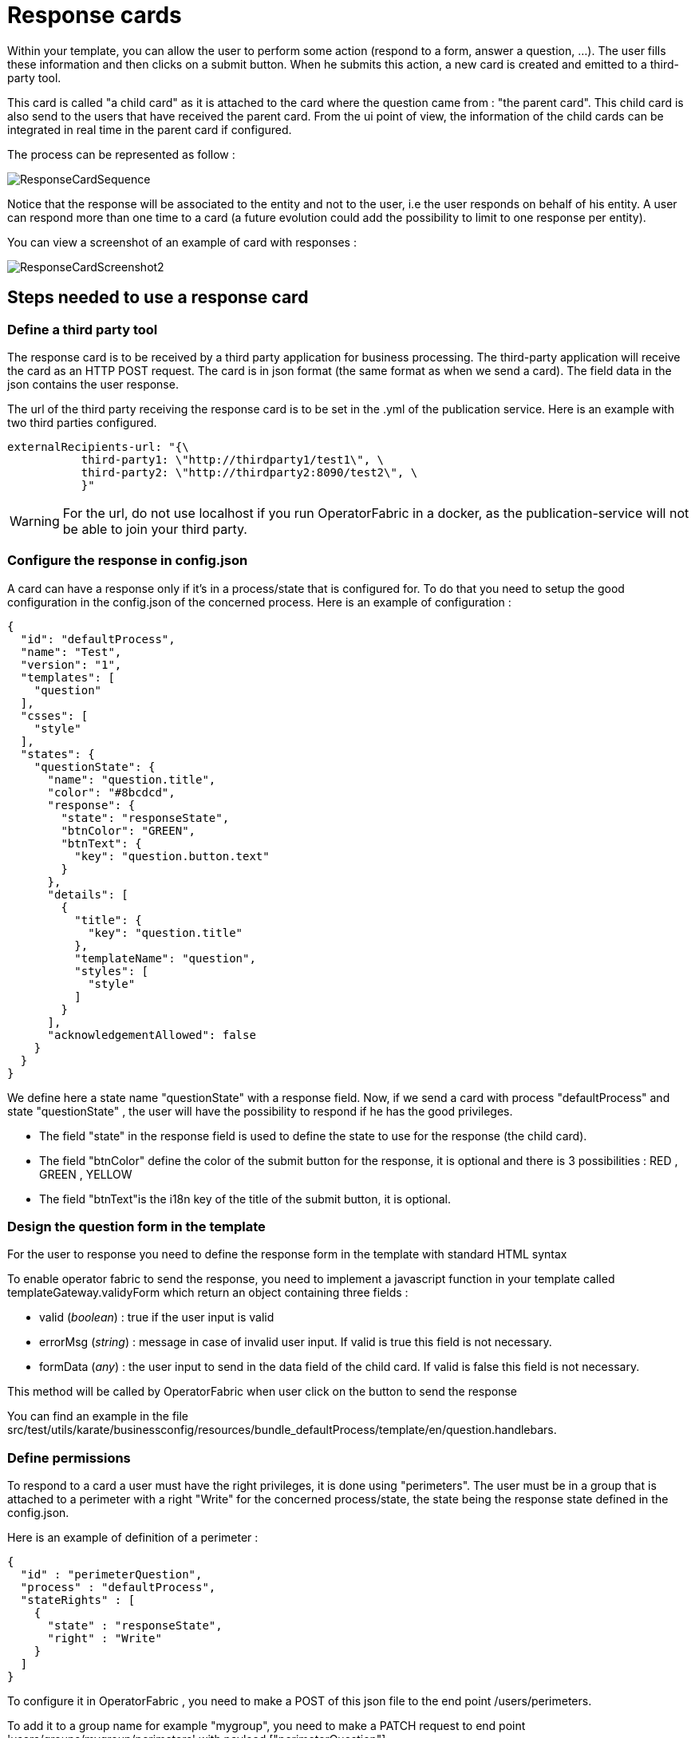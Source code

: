 // Copyright (c) 2018-2020 RTE (http://www.rte-france.com)
// See AUTHORS.txt
// This document is subject to the terms of the Creative Commons Attribution 4.0 International license.
// If a copy of the license was not distributed with this
// file, You can obtain one at https://creativecommons.org/licenses/by/4.0/.
// SPDX-License-Identifier: CC-BY-4.0

[[response_cards]]
= Response cards

Within your template, you can allow the user to perform some action (respond to a form, answer a question, ...). The user fills these information and then clicks on a submit button. When he submits this action, a new card is created and emitted to a third-party tool.

This card is called "a child card" as it is attached to the card where the question came from : "the parent card". This child card is also send to the users that have received the parent card. From the ui point of view, the information of the child cards can be integrated in real time in the parent card if configured. 

The process can be represented as follow : 

image::ResponseCardSequence.jpg[,align="center"]

Notice that the response will be associated to the entity and not to the user, i.e the user responds on behalf of his entity. A user can respond more than one time to a card (a future evolution could add the possibility to limit to one response per entity).

You can view a screenshot of an example of card with responses : 

image::ResponseCardScreenshot2.png[,align="center"]

== Steps needed to use a response card

=== Define a third party tool

The response card is to be received by a third party application for business processing. The third-party application will receive the card as an HTTP POST request. The card is in json format (the same format as when we send a card). The field data in the json contains the user response.

The url of the third party receiving the response card is to be set in the .yml of the publication service. Here is an example with two third parties configured.
....
externalRecipients-url: "{\
           third-party1: \"http://thirdparty1/test1\", \
           third-party2: \"http://thirdparty2:8090/test2\", \
           }"
....

[WARNING]
====
For the url, do not use localhost if you run OperatorFabric in a docker, as the publication-service will not be able to join your third party. 
====

=== Configure the response in config.json

A card can have a response only if it's in a process/state that is configured for. To do that you need to setup the good  configuration in the config.json of the concerned process. Here is an example of configuration :

....
{
  "id": "defaultProcess",
  "name": "Test",
  "version": "1",
  "templates": [
    "question"
  ],
  "csses": [
    "style"
  ],
  "states": {
    "questionState": {
      "name": "question.title",
      "color": "#8bcdcd",
      "response": {
        "state": "responseState",
        "btnColor": "GREEN",
        "btnText": {
          "key": "question.button.text"
        }
      },
      "details": [
        {
          "title": {
            "key": "question.title"
          },
          "templateName": "question",
          "styles": [
            "style"
          ]
        }
      ],
      "acknowledgementAllowed": false
    }
  }
}
....

We define here a state name "questionState" with a response field. Now, if we send a card with process "defaultProcess" and state "questionState" , the user will have the possibility to respond if he has the good privileges. 

- The field "state" in the response field is used to define the state to use for the response (the child card).
- The field "btnColor" define the color of the submit button for the response, it is optional and there is 3 possibilities : RED , GREEN , YELLOW 
- The field "btnText"is the i18n key of the title of the submit button, it is optional.


=== Design the question form in the template

For the user to response you need to define the response form in the template with standard HTML syntax   

To enable operator fabric to send the response, you need to implement a javascript function in your template called templateGateway.validyForm which return an object containing three fields :

- valid (_boolean_) : true if the user input is valid
- errorMsg (_string_) : message in case of invalid user input. If valid is true this field is not necessary.
- formData (_any_) : the user input to send in the data field of the child card. If valid is false this field is not necessary.

This method will be called by OperatorFabric when user click on the button to send the response 

You can find an example in the file src/test/utils/karate/businessconfig/resources/bundle_defaultProcess/template/en/question.handlebars.

=== Define permissions

To respond to a card a user must have the right privileges, it is done using "perimeters". The user must be in a group that is attached to a perimeter with  a right "Write" for the concerned process/state, the state being the response state defined in the config.json.

Here is an example of definition of a perimeter : 
....
{
  "id" : "perimeterQuestion",
  "process" : "defaultProcess",
  "stateRights" : [
    {
      "state" : "responseState",
      "right" : "Write"
    }
  ]
}
....

To configure it in OperatorFabric , you need to make a POST of this json file to the end point /users/perimeters. 

To add it to a group name for example "mygroup", you need to make a PATCH request  to end point 'users/groups/mygroup/perimeters' with payload ["perimeterQuestion"]

== Send a question card

The question card is like a usual card except that you have a the field "entitiesAllowedToRespond" to set with the entities allowed to respond to the card . If the user is not in the entity , he will not be able to respond . 
....
    ...
	"process"  :"defaultProcess",
	"processInstanceId" : "process4",
	"state": "questionState",
	"entitiesAllowedToRespond": ["ENTITY1","ENTITY2"],
	"severity" : "ACTION",
	...
....


== Integrate child cards 

For each user response, a child card containing the response is emitted and stored in OperatorFabric like a normal card. It is not directly visible on the ui but this child card can be integrated in real time to the parent card of all the users watching the card. To do that, you need  some code in the template to process child data:

- You can access child cards via the javascript method templateGateway.childCards() which returns an array of the child cards. The structure of a child card is the same as the structure of a classic card.
- As child cards are arriving in real time, you need to define a method call templateGateway.applyChildCards() which will be called by opfab each time the list of child cards is evolving.
- You need to apply the updated child cards in your template via a call to _templateGateway.applyChildCards()_.


You can find an example in the file src/test/utils/karate/businessconfig/resources/bundle_defaultProcess/template/en/question.handlebars.
